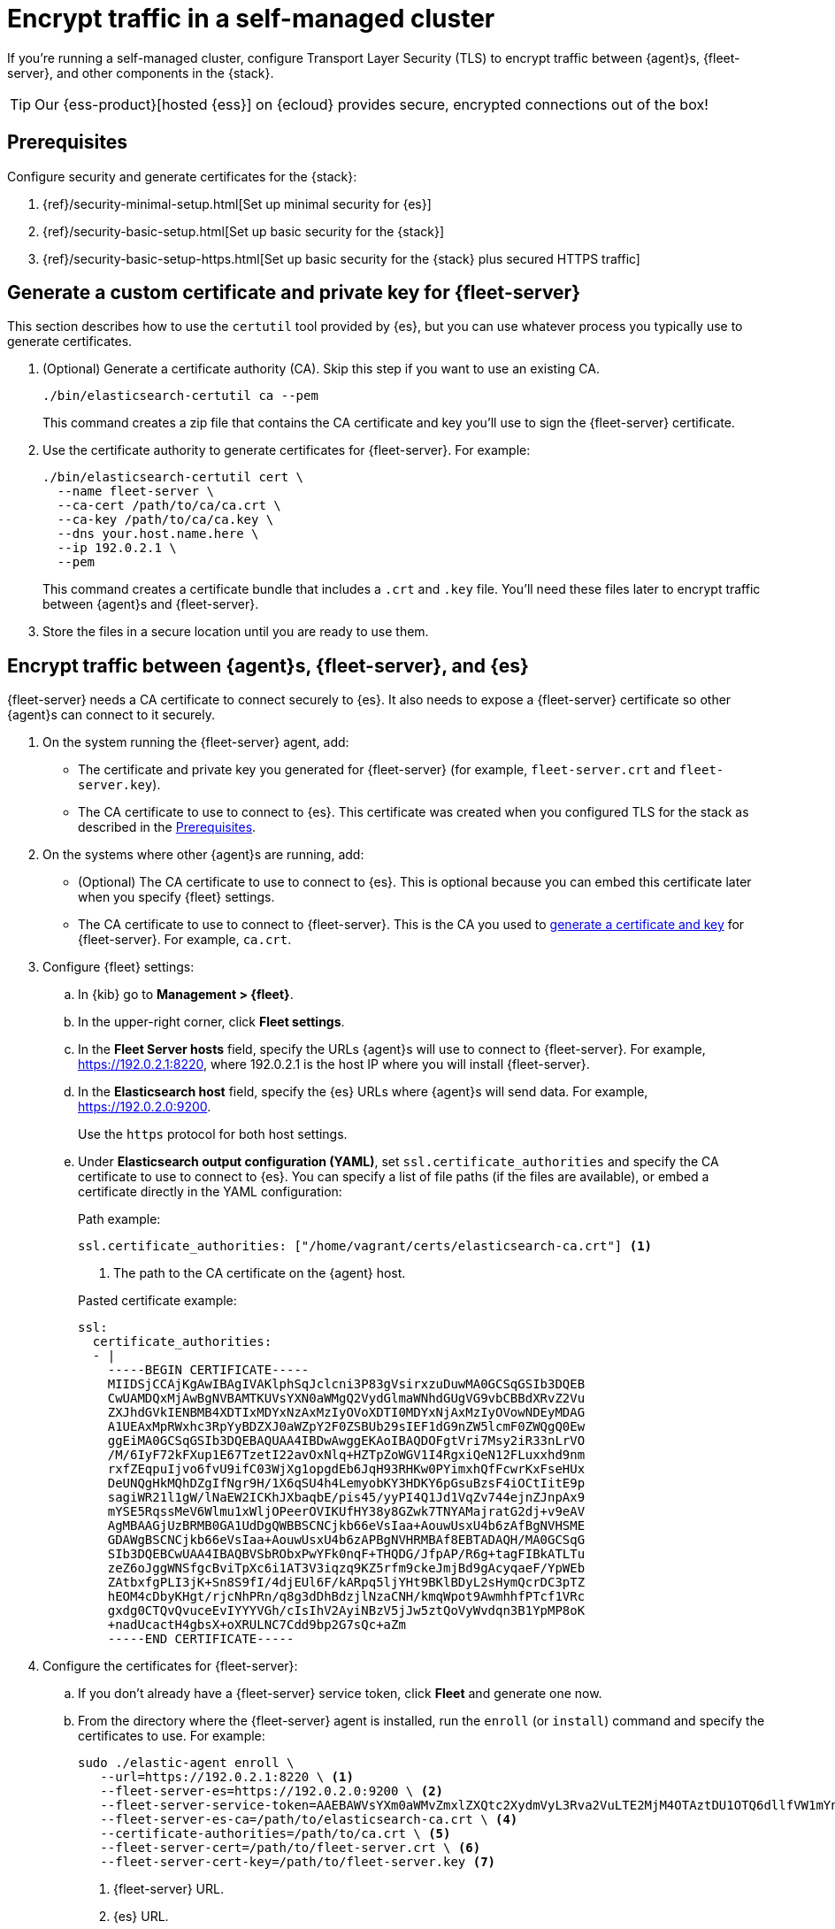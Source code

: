 [[secure-connections]]
[role="xpack"]
= Encrypt traffic in a self-managed cluster

If you're running a self-managed cluster, configure Transport Layer Security
(TLS) to encrypt traffic between {agent}s, {fleet-server}, and other components
in the {stack}.

TIP: Our {ess-product}[hosted {ess}] on {ecloud} provides secure, encrypted
connections out of the box!

[discrete]
[[prereqs]]
== Prerequisites

Configure security and generate certificates for the {stack}:

. {ref}/security-minimal-setup.html[Set up minimal security for {es}]
. {ref}/security-basic-setup.html[Set up basic security for the {stack}]
. {ref}/security-basic-setup-https.html[Set up basic security for the {stack} plus secured HTTPS traffic]

[discrete]
[[generate-fleet-server-certs]]
== Generate a custom certificate and private key for {fleet-server}

This section describes how to use the `certutil` tool provided by {es}, but you
can use whatever process you typically use to generate certificates.

. (Optional) Generate a certificate authority (CA). Skip this step if you want
to use an existing CA.
+
[source,shell]
----
./bin/elasticsearch-certutil ca --pem
----
+
This command creates a zip file that contains the CA certificate and key you'll
use to sign the {fleet-server} certificate.

. Use the certificate authority to generate certificates for {fleet-server}.
For example:
+
[source,shell]
----
./bin/elasticsearch-certutil cert \
  --name fleet-server \
  --ca-cert /path/to/ca/ca.crt \
  --ca-key /path/to/ca/ca.key \
  --dns your.host.name.here \
  --ip 192.0.2.1 \
  --pem
----
+
This command creates a certificate bundle that includes a `.crt` and `.key`
file. You'll need these files later to encrypt traffic between {agent}s
and {fleet-server}.

. Store the files in a secure location until you are ready to use them.

//QUESTION: Do we need to say anything here about key passwords not being supported?

[discrete]
== Encrypt traffic between {agent}s, {fleet-server}, and {es}

{fleet-server} needs a CA certificate to connect securely to {es}. It also
needs to expose a {fleet-server} certificate so other {agent}s can connect to it
securely.

. On the system running the {fleet-server} agent, add:
+
--
* The certificate and private key you generated for {fleet-server} (for example,
`fleet-server.crt` and `fleet-server.key`).

* The CA certificate to use to connect to {es}. This certificate was created
when you configured TLS for the stack as described in the <<prereqs>>. 
--

. On the systems where other {agent}s are running, add:
+
--
* (Optional) The CA certificate to use to connect to {es}. This is optional
because you can embed this certificate later when you specify {fleet}
settings.
* The CA certificate to use to connect to {fleet-server}. This is the CA you
used to <<generate-fleet-server-certs,generate a certificate and key>> for
{fleet-server}. For example, `ca.crt`.
--

. Configure {fleet} settings:

.. In {kib} go to *Management > {fleet}*.

.. In the upper-right corner, click *Fleet settings*.

.. In the *Fleet Server hosts* field, specify the
URLs {agent}s will use to connect to {fleet-server}. For example,
https://192.0.2.1:8220, where 192.0.2.1 is the host IP where you will install
{fleet-server}.

.. In the *Elasticsearch host* field, specify the {es} URLs where {agent}s will
send data. For example, https://192.0.2.0:9200.
+
Use the `https` protocol for both host settings.

.. Under *Elasticsearch output configuration (YAML)*, set
`ssl.certificate_authorities` and specify the CA certificate to use to connect
to {es}. You can specify a list of file paths (if the files are available), or
embed a certificate directly in the YAML configuration:
+
--
Path example:

[source,yaml]
----
ssl.certificate_authorities: ["/home/vagrant/certs/elasticsearch-ca.crt"] <1>
----
<1> The path to the CA certificate on the {agent} host.

Pasted certificate example:

[source,yaml]
----
ssl:
  certificate_authorities:
  - |
    -----BEGIN CERTIFICATE-----
    MIIDSjCCAjKgAwIBAgIVAKlphSqJclcni3P83gVsirxzuDuwMA0GCSqGSIb3DQEB
    CwUAMDQxMjAwBgNVBAMTKUVsYXN0aWMgQ2VydGlmaWNhdGUgVG9vbCBBdXRvZ2Vu
    ZXJhdGVkIENBMB4XDTIxMDYxNzAxMzIyOVoXDTI0MDYxNjAxMzIyOVowNDEyMDAG
    A1UEAxMpRWxhc3RpYyBDZXJ0aWZpY2F0ZSBUb29sIEF1dG9nZW5lcmF0ZWQgQ0Ew
    ggEiMA0GCSqGSIb3DQEBAQUAA4IBDwAwggEKAoIBAQDOFgtVri7Msy2iR33nLrVO
    /M/6IyF72kFXup1E67TzetI22avOxNlq+HZTpZoWGV1I4RgxiQeN12FLuxxhd9nm
    rxfZEqpuIjvo6fvU9ifC03WjXg1opgdEb6JqH93RHKw0PYimxhQfFcwrKxFseHUx
    DeUNQgHkMQhDZgIfNgr9H/1X6qSU4h4LemyobKY3HDKY6pGsuBzsF4iOCtIitE9p
    sagiWR21l1gW/lNaEW2ICKhJXbaqbE/pis45/yyPI4Q1Jd1VqZv744ejnZJnpAx9
    mYSE5RqssMeV6Wlmu1xWljOPeerOVIKUfHY38y8GZwk7TNYAMajratG2dj+v9eAV
    AgMBAAGjUzBRMB0GA1UdDgQWBBSCNCjkb66eVsIaa+AouwUsxU4b6zAfBgNVHSME
    GDAWgBSCNCjkb66eVsIaa+AouwUsxU4b6zAPBgNVHRMBAf8EBTADAQH/MA0GCSqG
    SIb3DQEBCwUAA4IBAQBVSbRObxPwYFk0nqF+THQDG/JfpAP/R6g+tagFIBkATLTu
    zeZ6oJggWNSfgcBviTpXc6i1AT3V3iqzq9KZ5rfm9ckeJmjBd9gAcyqaeF/YpWEb
    ZAtbxfgPLI3jK+Sn8S9fI/4djEUl6F/kARpq5ljYHt9BKlBDyL2sHymQcrDC3pTZ
    hEOM4cDbyKHgt/rjcNhPRn/q8g3dDhBdzjlNzaCNH/kmqWpot9AwmhhfPTcf1VRc
    gxdg0CTQvQvuceEvIYYYVGh/cIsIhV2AyiNBzV5jJw5ztQoVyWvdqn3B1YpMP8oK
    +nadUcactH4gbsX+oXRULNC7Cdd9bp2G7sQc+aZm
    -----END CERTIFICATE-----
----
--

. Configure the certificates for {fleet-server}:

.. If you don't already have a {fleet-server} service token, click *Fleet* and
generate one now.
 
.. From the directory where the {fleet-server} agent is installed, run the
`enroll` (or `install`) command and specify the certificates to use. For example:
+
--
[source,shell]
----
sudo ./elastic-agent enroll \
   --url=https://192.0.2.1:8220 \ <1>
   --fleet-server-es=https://192.0.2.0:9200 \ <2>
   --fleet-server-service-token=AAEBAWVsYXm0aWMvZmxlZXQtc2XydmVyL3Rva2VuLTE2MjM4OTAztDU1OTQ6dllfVW1mYnFTVjJwTC2ZQ0EtVnVZQQ \ <3>
   --fleet-server-es-ca=/path/to/elasticsearch-ca.crt \ <4>
   --certificate-authorities=/path/to/ca.crt \ <5>
   --fleet-server-cert=/path/to/fleet-server.crt \ <6>
   --fleet-server-cert-key=/path/to/fleet-server.key <7>
----

<1> {fleet-server} URL.
<2> {es} URL.
<3> CA certificate to use to connect to {es}
<4> Service token to use to communicate with {es}
<5> CA certificate to use to connect to {fleet-server}
<6> Certificate to use for the exposed {fleet-server} HTTPS endpoint
<7> Private key to use for the exposed {fleet-server} HTTPS endpoint
--
+
.What happens if you enroll {fleet-server} without specifying certificates?
****

If the certificates are managed by your organization and installed at the system
level, they will be used to encrypt traffic between {agent}s, {fleet-server},
and {es}.

If system-level certificates don't exist, {fleet-server} automatically generates
self-signed certificates. Traffic between {fleet-server} and {agent}s over
HTTPS is encrypted, but the certificate chain cannot be verified. Any {agent}s
enrolling in {fleet-server} will need to pass the `--insecure` flag to
acknowledge that the certificate chain is not verified.

Allowing {fleet-server} to generate self-signed certificates is useful to get
things running for development, but not recommended in a production environment.
****

.. Start the {fleet-server} agent.

. Next, enroll (or install) your {agent}s into {fleet}. {agent}s connecting to a
secured {fleet-server} need to pass in the CA certificate expected by
{fleet-server}. The CA certificate expected by {es} is already specified in the
agent policy because it's set under {fleet} settings in {kib}.
+
[source,shell]
----
sudo elastic-agent enroll -f --url=https://192.0.2.1:8220 \
  --enrollment-token=empGaEYzb0IxVUgzNjZDYzdpVWw6SlJmbHpXVFpRdmlySG45UHJMb05qZw== \
  --certificate-authorities=/path/to/ca.crt
----

//TODO: I need to decide how to handle enroll vs install command because it
//depends on OS and whether the user has already installed Fleet Server before
//configuring TLS. I'm not sure which use case to focus on here.

// QUESTION: Which SSL settings are supported in the output block for agent?
// Are there any missing here that I should add? like verification mode?
